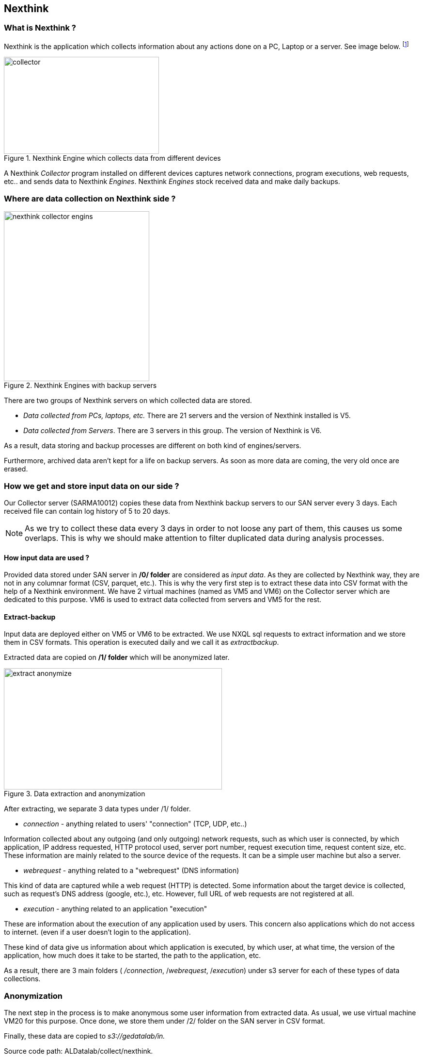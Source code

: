 <<<
== Nexthink

=== What is Nexthink ?

Nexthink is the application which collects information about any actions done on a PC, Laptop or a server.
See image below.
footnote:[https://doc.nexthink.com/images/a/a3/Collector.png]

image::images/collector.png[title="Nexthink Engine which collects data from different devices", width="320", height="200"]


A Nexthink _Collector_ program installed on different devices captures network connections, program executions, web requests, etc.. and sends data to Nexthink _Engines_.
Nexthink _Engines_ stock received data and make daily backups.

=== Where are data collection on Nexthink side ?

image::images/nexthink_collector_engins.jpg[title="Nexthink Engines with backup servers", float="right", width="300", height="350"]

There are two groups of Nexthink servers on which collected data are stored.

* _Data collected from PCs, laptops, etc._ There are 21 servers and the version of Nexthink installed is V5.

* _Data collected from Servers_. There are 3 servers in this group. The version of Nexthink is V6.

As a result, data storing and backup processes are different on both kind of engines/servers.

Furthermore, archived data aren't kept for a life on backup servers.
As soon as more data are coming, the very old once are erased.


=== How we get and store input data on our side ?

Our Collector server (SARMA10012) copies these data from Nexthink backup servers to our SAN server every 3 days.
Each received file can contain log history of 5 to 20 days.

NOTE: As we try to collect these data every 3 days in order to not loose any part of them, this causes us some overlaps.
This is why we should make attention to filter duplicated data during analysis processes.

==== How input data are used ?

Provided data stored under SAN server in */0/ folder* are considered as _input data_.
As they are collected by Nexthink way, they are not in any columnar format (CSV, parquet, etc.).
This is why the very first step is to extract these data into CSV format with the help of a Nexthink environment.
We have 2 virtual machines (named as VM5 and VM6) on the Collector server which are dedicated to this purpose.
VM6 is used to extract data collected from servers and VM5 for the rest.

==== Extract-backup

Input data are deployed either on VM5 or VM6 to be extracted.
We use NXQL sql requests to extract information and we store them in CSV formats.
This operation is executed daily and we call it as _extractbackup_.

Extracted data are copied on */1/ folder* which will be anonymized later.

image::images/extract_anonymize.jpg[title="Data extraction and anonymization", align="center", width="450", height="250"]


//Finally, extracted data is anonymized via VM20 and stored on s3://collect/nexthink/in.





After extracting, we separate 3 data types under /1/ folder.

* _connection_ - anything related to users' "connection" (TCP, UDP, etc..)

Information collected about any outgoing (and only outgoing) network requests,
such as which user is connected, by which application,
IP address requested, HTTP protocol used, server port number,
request execution time, request content size, etc.
These information are mainly related to the source device of the requests.
It can be a simple user machine but also a server.

* _webrequest_ - anything related to a "webrequest" (DNS information)

This kind of data are captured while a web request (HTTP) is detected.
Some information about the target device is collected, such as request's DNS address (google, etc.), etc.
However, full URL of web requests are not registered at all.


* _execution_ - anything related to an application "execution"

These are information about the execution of any application used by users.
This concern also applications which do not access to internet.
(even if a user doesn't login to the application).

These kind of data give us information about which application is executed,
by which user, at what time, the version of the application,
how much does it take to be started, the path to the application, etc.


As a result, there are 3 main folders ( _/connection_, /_webrequest_, /_execution_) under s3 server
for each of these types of data collections.


//[TIP]give a picture from cyberdock with highlighted colors of these folders.

=== Anonymization

The next step in the process is to make anonymous some user information from extracted data.
As usual, we use virtual machine VM20 for this purpose.
Once done, we store them under /2/ folder on the SAN server in CSV format.


Finally, these data are copied to _s3://gedatalab/in._

Source code path: ALDatalab/collect/nexthink.